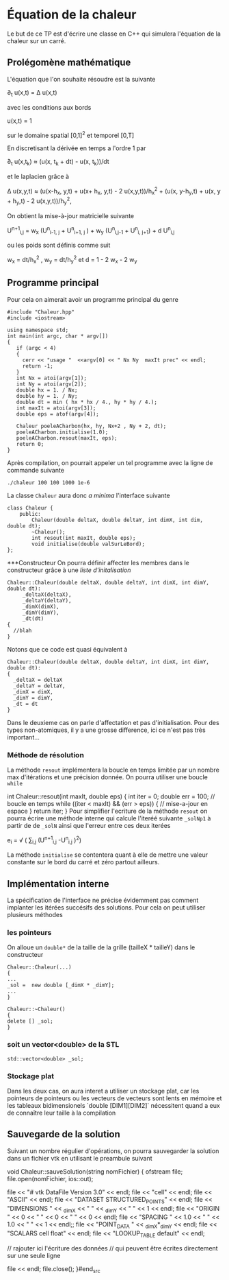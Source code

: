 #+OPTIONS: tex:t
* Équation de la chaleur
 Le but de ce TP est d'écrire une classe en C++ qui simulera l'équation de la chaleur sur un carré.
** Prolégomène mathématique
 L'équation que l'on souhaite résoudre est la suivante

  \partial_{t} u(x,t) = \Delta u(x,t)

avec les conditions aux bords

   u(x,t) = 1 

sur le domaine spatial [0,1]^2  et temporel [0,T]

En discretisant la dérivée en temps a l'ordre 1 par

   \partial_{t} u(x,t_{k}) \approx (u(x, t_{k} + dt) - u(x, t_{k}))/dt

et le laplacien grâce à
   
   \Delta u(x,y,t)  \approx  (u(x-h_{x}, y,t) + u(x+ h_{x}, y,t) - 2 
   u(x,y,t))/h_{x}^{2} + (u(x, y-h_{y},t) + u(x, y + h_{y},t) - 2 u(x,y,t))/h_{y}^{2}, 

On obtient la mise-à-jour matricielle suivante

   U^{n+1}_{i,j} =  w_{x} (U^{n}_{i-1, j} + U^{n}_{i+1, j} ) + w_{y} 
   (U^{n}_{i,j-1} + U^{n}_{i, j+1}) + d U^{n}_{i,j} 

ou les poids sont définis comme suit

   w_{x} = dt/h_{x}^{2} ,  w_y = dt/h_{y}^{2}  et  d = 1 - 2 w_{x} - 2 w_{y}

** Programme principal
  Pour cela on aimerait avoir un programme principal du genre
#+begin_src c++
#include "Chaleur.hpp"
#include <iostream>

using namespace std;
int main(int argc, char * argv[])
{
   if (argc < 4)
   {
     cerr << "usage "  <<argv[0] << " Nx Ny  maxIt prec" << endl;
     return -1;
   }
   int Nx = atoi(argv[1]);
   int Ny = atoi(argv[2]);
   double hx = 1. / Nx;
   double hy = 1. / Ny;
   double dt = min ( hx * hx / 4., hy * hy / 4.);
   int maxIt = atoi(argv[3]);
   double eps = atof(argv[4]);
   
   Chaleur poeleACharbon(hx, hy, Nx+2 , Ny + 2, dt);
   poeleACharbon.initialise(1.0);
   poeleACharbon.resout(maxIt, eps);
   return 0;
}
#+end_src
Après compilation, on pourrait appeler un tel programme avec la ligne de 
commande suivante
#+begin_src shell
./chaleur 100 100 1000 1e-6
#+end_src

La classe ~Chaleur~ aura donc /a minima/ l'interface suivante
#+begin_src c++
class Chaleur {
    public:
        Chaleur(double deltaX, double deltaY, int dimX, int dim, double dt);
        ~Chaleur();
        int resout(int maxIt, double eps);
        void initialise(double valSurLeBord);
};
#+end_src

***Constructeur
On pourra définir affecter les membres dans le constructeur grâce à une /liste d'initalisation/

#+begin_src c++
Chaleur::Chaleur(double deltaX, double deltaY, int dimX, int dimY, double dt):
     _deltaX(deltaX),
     _deltaY(deltaY),
     _dimX(dimX),
     _dimY(dimY),
     _dt(dt)
{
  //blah
}
#+end_src
Notons que ce code est quasi équivalent à
#+begin_src c++
Chaleur::Chaleur(double deltaX, double deltaY, int dimX, int dimY, double dt):
{
  _deltaX = deltaX
  _deltaY = deltaY,
  _dimX = dimX,    
  _dimY = dimY,
  _dt = dt
}
#+end_src
Dans le deuxieme cas on parle d'affectation et pas d'initialisation. Pour des 
types non-atomiques, il y a une grosse difference, ici ce n'est pas très 
important...
*** Méthode de résolution
La méthode =resout= implémentera la boucle en temps limitée par un nombre max 
d'itérations et une précision donnée. On pourra utiliser une boucle =while=

int Chaleur::resout(int maxIt, double eps)
{
  int iter = 0;
  double err = 100;
  // boucle en temps
  while ((iter < maxIt) && (err > eps))
  {
    // mise-a-jour en espace
  }
  return iter;
}
Pour simplifier l'ecriture de la méthode =resout= on pourra écrire une méthode 
interne qui calcule l'iteréé suivante =_solNp1= à partir de de =_solN=
ainsi que l'erreur entre ces deux iterées

  e_{i} = \sqrt ( \sum_{i,j} (U^{n+1}_{i,j} -U^{n}_{i,j} )^{2})
 
La méthode =initialise= se contentera quant à elle de mettre une valeur
constante sur le bord du carré et zéro partout ailleurs.
** Implémentation interne
  La spécification de l'interface ne précise évidemment pas comment implanter 
  les itérées succésifs des solutions. Pour cela on peut utiliser plusieurs 
  méthodes
*** les pointeurs
  On alloue un =double*= de la taille de la grille (tailleX * tailleY) dans le 
  constructeur
#+begin_src c++
Chaleur::Chaleur(...)
{
...
_sol =  new double [_dimX * _dimY];
...
}

Chaleur::~Chaleur()
{
delete [] _sol;
}
#+end_src

*** soit un vector<double> de la STL
#+begin_src c++
std::vector<double> _sol;
#+end_src
*** Stockage plat
Dans les deux cas, on aura interet a utiliser un stockage plat, car les 
pointeurs de pointeurs ou les vecteurs de vecteurs sont lents en mémoire 
et les tableaux bidimensionels `double [DIM1][DIM2]` nécessitent quand a eux de 
connaître leur taille à la compilation
** Sauvegarde de la solution
   Suivant un nombre régulier d'opérations, on pourra sauvegarder la solution 
   dans un fichier vtk en utilisant le preambule suivant
#+begin_src c++
void Chaleur::sauveSolution(string nomFichier)
{
  ofstream file;
  file.open(nomFichier, ios::out);

  file << "# vtk DataFile Version 3.0" << endl;
  file << "cell" << endl;
  file << "ASCII" << endl;
  file << "DATASET STRUCTURED_POINTS" << endl;
  file << "DIMENSIONS " << _dimX << " " << _dimY << " " << 1 << endl;
  file << "ORIGIN " << 0 << " " << 0 << " " << 0 << endl;
  file << "SPACING " << 1.0 << " " << 1.0 << " " << 1 << endl;;
  file << "POINT_DATA " << _dimX*_dimY << endl;
  file << "SCALARS cell float" << endl;
  file << "LOOKUP_TABLE default" << endl;
 
  // rajouter ici l'écriture des données
  // qui peuvent être écrites directement sur une seule ligne

  file << endl;
  file.close();
}#end_src 
